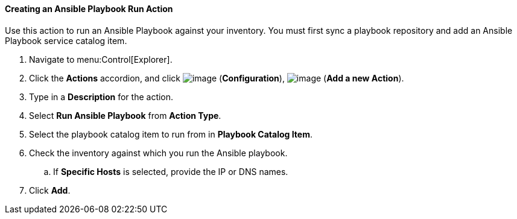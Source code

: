 [[creating-an-ansible-playbook-run]]
==== Creating an Ansible Playbook Run Action
Use this action to run an Ansible Playbook against your inventory. You must first sync a playbook repository and add an Ansible Playbook service catalog item. 
ifdef::cfme[See link:https://access.redhat.com/documentation/en/red-hat-cloudforms/4.5/managing-providers/#automation_management_providers[Automation Management Providers] in _Managing Providers_ for more information.] 

. Navigate to menu:Control[Explorer].

. Click the *Actions* accordion, and click image:../images/1847.png[image] (*Configuration*), image:../images/1862.png[image] (*Add a new Action*).

. Type in a *Description* for the action.

. Select *Run Ansible Playbook* from *Action Type*.

. Select the playbook catalog item to run from in *Playbook Catalog Item*.

. Check the inventory against which you run the Ansible playbook.

.. If *Specific Hosts* is selected, provide the IP or DNS names. 

. Click *Add*.